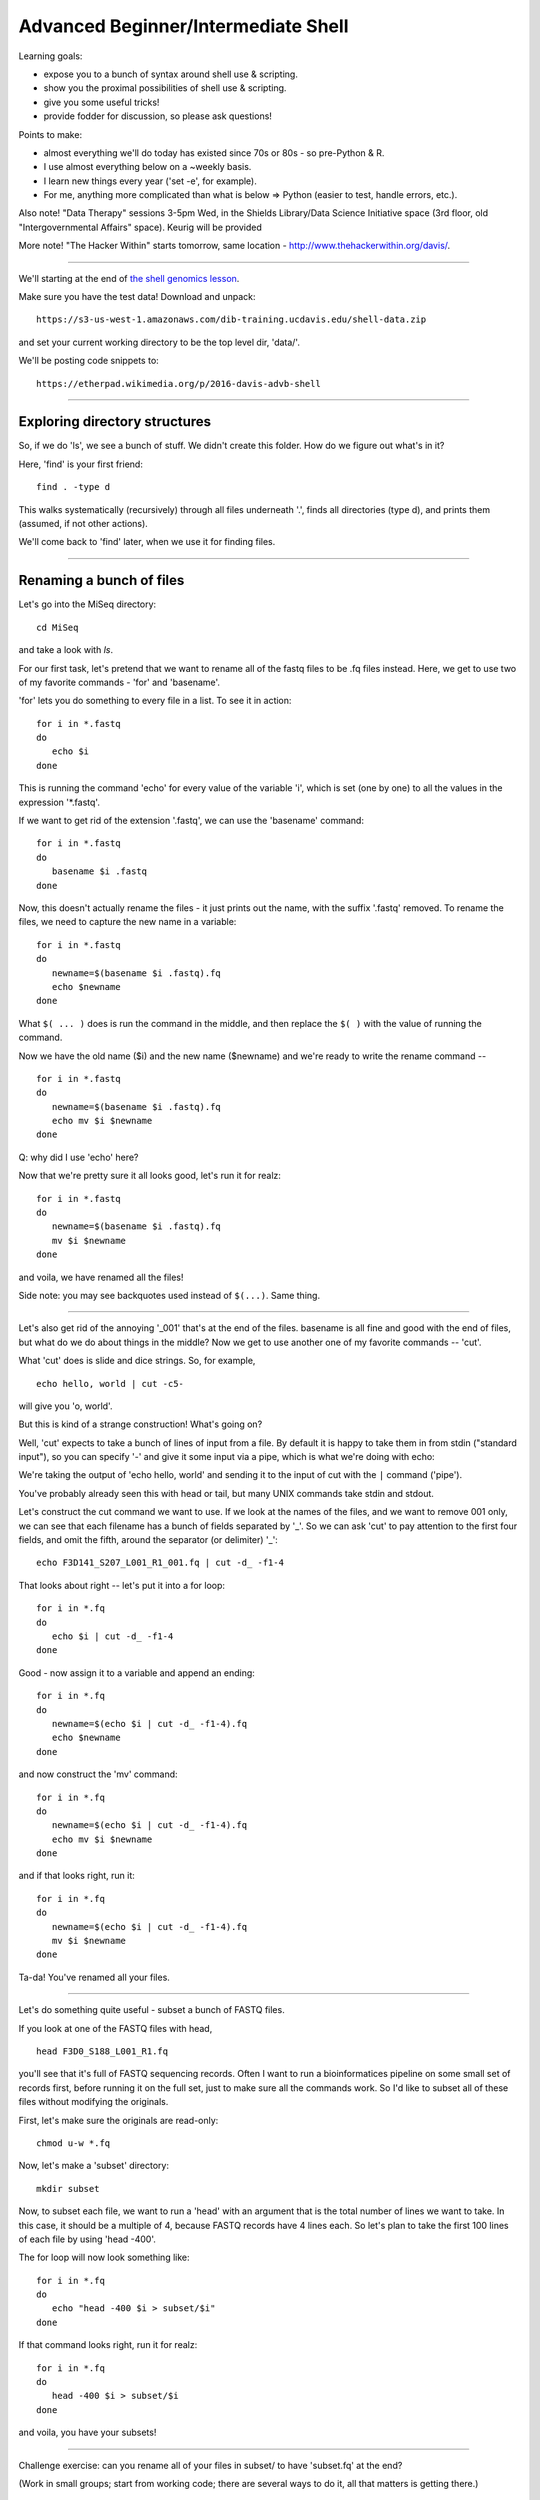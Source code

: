 Advanced Beginner/Intermediate Shell
====================================

Learning goals:

* expose you to a bunch of syntax around shell use & scripting.
* show you the proximal possibilities of shell use & scripting.
* give you some useful tricks!
* provide fodder for discussion, so please ask questions!

Points to make:

* almost everything we'll do today has existed since 70s or 80s
  - so pre-Python & R.
* I use almost everything below on a ~weekly basis.
* I learn new things every year ('set -e', for example).
* For me, anything more complicated than what is below => Python
  (easier to test, handle errors, etc.).

Also note! "Data Therapy" sessions 3-5pm Wed, in the Shields
Library/Data Science Initiative space (3rd floor, old
"Intergovernmental Affairs" space). Keurig will be provided

More note! "The Hacker Within" starts tomorrow, same location -
http://www.thehackerwithin.org/davis/.

-----

We'll starting at the end of `the shell genomics lesson
<https://github.com/ngs-docs/2015-shell-genomics/blob/gh-pages/README.rst>`__.

Make sure you have the test data! Download and unpack::

   https://s3-us-west-1.amazonaws.com/dib-training.ucdavis.edu/shell-data.zip

and set your current working directory to be the top level dir, 'data/'.

We'll be posting code snippets to::

   https://etherpad.wikimedia.org/p/2016-davis-advb-shell

----

Exploring directory structures
------------------------------

So, if we do 'ls', we see a bunch of stuff.  We didn't create this folder.
How do we figure out what's in it?

Here, 'find' is your first friend::

   find . -type d

This walks systematically (recursively) through all files underneath '.',
finds all directories (type d), and prints them (assumed, if not other
actions).

We'll come back to 'find' later, when we use it for finding files.

----

Renaming a bunch of files
-------------------------

Let's go into the MiSeq directory::

  cd MiSeq

and take a look with `ls`.

For our first task, let's pretend that we want to rename all of the fastq
files to be .fq files instead.  Here, we get to use two of my favorite
commands - 'for' and 'basename'.

'for' lets you do something to every file in a list.  To see it in action::

  for i in *.fastq
  do
     echo $i
  done

This is running the command 'echo' for every value of the variable 'i', which
is set (one by one) to all the values in the expression '*.fastq'.

If we want to get rid of the extension '.fastq', we can use the 'basename'
command::

  for i in *.fastq
  do
     basename $i .fastq
  done

Now, this doesn't actually rename the files - it just prints out the name,
with the suffix '.fastq' removed.  To rename the files, we need to capture
the new name in a variable::

  for i in *.fastq
  do
     newname=$(basename $i .fastq).fq
     echo $newname
  done
  
What ``$( ... )`` does is run the command in the middle, and then replace the
``$( )`` with the value of running the command.

Now we have the old name ($i) and the new name ($newname) and we're ready
to write the rename command -- ::

  for i in *.fastq
  do
     newname=$(basename $i .fastq).fq
     echo mv $i $newname
  done

Q: why did I use 'echo' here?

Now that we're pretty sure it all looks good, let's run it for realz::

  for i in *.fastq
  do
     newname=$(basename $i .fastq).fq
     mv $i $newname
  done

and voila, we have renamed all the files!

Side note: you may see backquotes used instead of ``$(...)``. Same thing.

----

Let's also get rid of the annoying '_001' that's at the end of the
files.  basename is all fine and good with the end of files, but what
do we do about things in the middle? Now we get to use another one of
my favorite commands -- 'cut'.

What 'cut' does is slide and dice strings.  So, for example, ::

   echo hello, world | cut -c5-

will give you 'o, world'.

But this is kind of a strange construction! What's going on?

Well, 'cut' expects to take a bunch of lines of input from a file. By
default it is happy to take them in from stdin ("standard input"), so
you can specify '-' and give it some input via a pipe, which is what
we're doing with echo:

We're taking the output of 'echo hello, world' and sending it to the
input of cut with the ``|`` command ('pipe').

You've probably already seen this with head or tail, but many UNIX
commands take stdin and stdout.

Let's construct the cut command we want to use.  If we look at the names of
the files, and we want to remove 001 only, we can see that each filename
has a bunch of fields separated by '_'.  So we can ask 'cut' to pay attention
to the first four fields, and omit the fifth, around the separator (or
delimiter) '_'::

   echo F3D141_S207_L001_R1_001.fq | cut -d_ -f1-4

That looks about right -- let's put it into a for loop::

  for i in *.fq
  do
     echo $i | cut -d_ -f1-4
  done

Good - now assign it to a variable and append an ending::

  for i in *.fq
  do
     newname=$(echo $i | cut -d_ -f1-4).fq
     echo $newname
  done
  
and now construct the 'mv' command::

  for i in *.fq
  do
     newname=$(echo $i | cut -d_ -f1-4).fq
     echo mv $i $newname
  done
                
and if that looks right, run it::

  for i in *.fq
  do
     newname=$(echo $i | cut -d_ -f1-4).fq
     mv $i $newname
  done

Ta-da! You've renamed all your files.

----

Let's do something quite useful - subset a bunch of FASTQ files.

If you look at one of the FASTQ files with head, ::

  head F3D0_S188_L001_R1.fq

you'll see that it's full of FASTQ sequencing records.  Often I want
to run a bioinformatices pipeline on some small set of records first,
before running it on the full set, just to make sure all the commands work.
So I'd like to subset all of these files without modifying the originals.

First, let's make sure the originals are read-only::

  chmod u-w *.fq

Now, let's make a 'subset' directory::

  mkdir subset

Now, to subset each file, we want to run a 'head' with an argument
that is the total number of lines we want to take.  In this case, it
should be a multiple of 4, because FASTQ records have 4 lines each.
So let's plan to take the first 100 lines of each file by using 'head
-400'.

The for loop will now look something like::

  for i in *.fq
  do
     echo "head -400 $i > subset/$i"
  done

If that command looks right, run it for realz::

  for i in *.fq
  do
     head -400 $i > subset/$i
  done

and voila, you have your subsets!

----

Challenge exercise: can you rename all of your files in subset/ to
have 'subset.fq' at the end?

(Work in small groups; start from working code; there are several ways
to do it, all that matters is getting there.)

Some backtracking
-----------------

Variables:

You can use either $varname or ${varname}.  The latter is useful
when you want to construct a new filename, e.g.::

   MY${varname}SUBSET

would expand ${varname} and then put MY .. SUBSET on either end, while ::

   MY$varnameSUBSET

would try to put MY in front of $varnameSUBSET which won't work.

(Unknown/uncreated variables give nothing.)

---

We used "$varname" above - what happens if we use ''?

(Variables are interpreted inside of "", and not inside of ''.)

----

Pipes and redirection:

To redirect stdin and stdout, you can use::

  > - send stdout to a file
  < - take stdin from a file
  | - take stdout from first command and make it stdin for second command

stderr (errors) can be redirected::

  2> - send stderr to a file

and you can also say::

  >& - to send all output to a file

Editing on the command line:

Most prompts support 'readline'-style editing.  This uses emacs control
keys.

Type something out; then type CTRL-a.  Now type CTRL-e.  Beginning and end!

Up arrows to recall previous command, left/right arrows, etc.

----

Another useful command along with 'basename' is 'dirname'. Any idea what
it does?

-----

Working with collections of files; conditionals
-----------------------------------------------

Let's go back to the 'data' directory and play around with loops some more. ::

  cd ..

'if' acts on things conditionally::

  for i in *
  do
     if [ -f $i ]; then
        echo $i is a file
     elif [ -d $i ]; then
        echo $i is a directory
     fi
  done

but what the heck is this ``[ ]`` notation?  That's actually running
the 'test' command; try 'help test | less' to see the docs.  This is a
weird syntax that lets you do all sorts of useful things with files --
I usually use it to get rid of empty files::

  touch emptyfile.txt

to create an empty file, and then::

  for i in *
  do
     if [ \! -s $i ]; then
        echo rm $i
     fi
  done

...and as you can see here, I'm using '!' to say 'not'.

Executing things conditionally based on exit status
---------------------------------------------------

Let's create two scripts (you can use 'nano' here if you want) -- in
'success.sh', put::

  #! /bin/bash
  echo mesucceed
  exit 0

and in 'fail.sh', put::

  #! /bin/bash
  echo mefail
  exit 1

You can do this with 'heredocs' -- ::

  cat > success.sh <<EOF
  #! /bin/bash
  echo mesucceed
  exit 0
  EOF
  cat > fail.sh <<EOF
  #! /bin/bash
  echo mefail
  exit 1
  EOF

Now make them executable -- :

  chmod +x success.sh fail.sh

(Somewhat counterintuitively, an exit status of 0 means "success" in
UNIX land.)

You can now use this to chain commands with ``&&`` and ``||`` -- ::

  ./success.sh && echo this succeeded || echo this failed
  ./fail.sh && echo this succeeded || echo this failed

You can do this with R and python scripts too -- in R, you set the
exit status of a script with ``quit(status=0, save='no')`` and in
Python with ``sys.exit(0)``.  Any failure of the script due to an
exception will automatically set the exit status to non-zero.

The exit status of the previous command can be examined with ``$?`` --

  ./success.sh
  if [ $? -eq 0 ]; then echo succ; fi

  ./success.sh
  if [ $? -ne 0 ]; then echo fail; fi

Writing shell scripts
---------------------

Always put 'set -e' at the top.

Sometimes put 'set -x' at the top.

You can take in command line parameters with '$1', '$2', etc. '$*' gives
you all of them at once.

Other things to mention
-----------------------

Scripts exit in a subshell and can't modify your environment variables.
If you want to modify your environment, you need to use '.' or 'source'.

Subshells are ways to group commands with ( ... ).

You can use \ to do line continuation in scripts (in R and Python, too!)

History tricks::

  !! - run previous command
  !-1 - run command-before-previous command (!-2 etc.)
  !$ - replace with the last word on the previous line
  !n - run the nth command in your 'history'

Qsub trick: build a command environment (WORKDIR etc) in a library
script, then source that.

.. You can use special commands in ${ } to do cool things @CTB
   
screen is awesome (so is tmux).  But do they work on Windows?

The general approach I use
--------------------------

* break the task down into multiple commands
* put commands things in shell scripts, run in serial
* use intermediate i/o files to figure out what's going on!
* use echo to debug!

The weird awesomeness that is 'find'
------------------------------------

The 'find' command is like a whole 'nother world, but it is an awesome one.

Print all files::
  
   find . -type f

Print all files w/details::

   find . -type f -ls

Find all files not in git directories::

   find . -name .git -prune -o -type f -print

Find all directories in the current directory::

   find * -prune -type d -print

...and get their disk usage::

   find * -prune -type d -exec du -skh {} \;

Here, '-exec' runs the command specified up until the ``\;``, and replaces
the {} with the filename.

Same result, different command::

   find . -depth 1 -type d -exec du -skh {} \;

Find all files larger than 100k::

   find . -size +100k -print

Find all files that were changed within the last 10 minutes::

  find . -ctime -10m

(...and do things to them with -exec ;).

Run 'grep -l' to find all files containing the string 'CGTTATCCGGATTTATTGGGTTTA'::

  find . -type f -exec grep -q CGTTATCCGGATTTATTGGGTTTA {} \; -print

(What's the difference between this and 'grep -l CGTTATCCGGATTTATTGGGTTTA *'?)

Note, you can use -a (and) and -o (or), along with ``\(`` and ``\)``,
to group conditions::

  find . \( \( -type f -size +100k \) -o \( -type f -size -1k \) \)  -print
  
...so it's basically all programming...

Note that you can 'exec' a Python, R, or shell script.

Challenge exercise: how would you copy all files containing a specific string
('CGTTATCCGGATTTATTGGGTTTA', say) into a new directory? And what are the
pros (and cons) of your approach?

(Work in small groups; start from working code, say, the 'find'
command above; there are several ways to do it, all that matters is
getting there.)

Things I forgot to talk about
-----------------------------

* sort (and sort -n)
* grep
* wc
* special characters and tricky filenames

Other notes
-----------

Google (and especially stackoverflow) is your friend.
